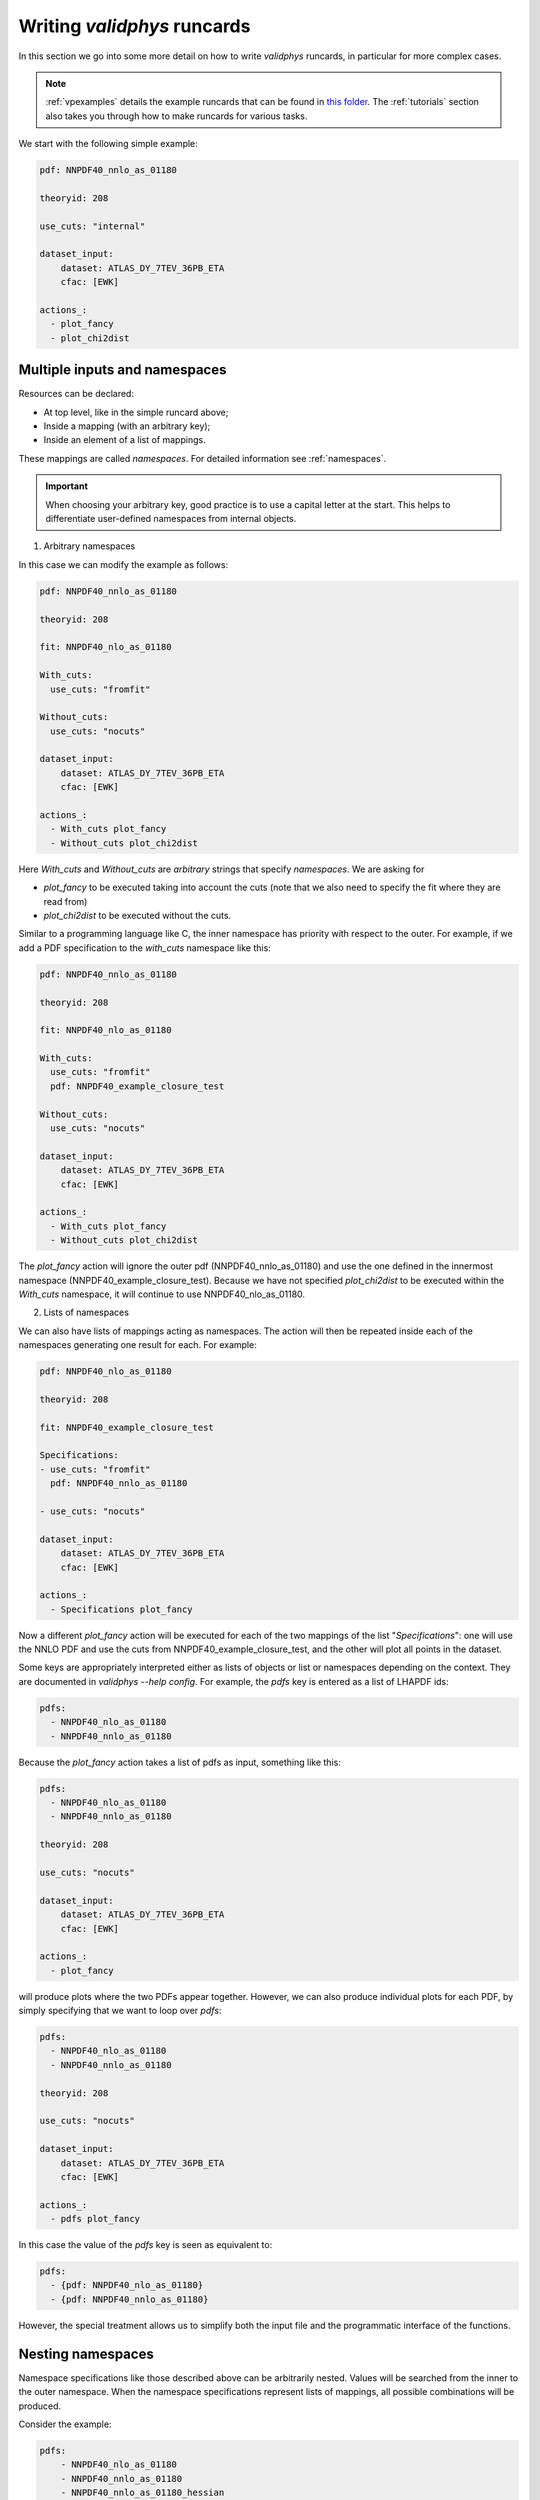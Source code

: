 .. _complex_runcards:

Writing `validphys` runcards
============================

In this section we go into some more detail on how to write `validphys`
runcards, in particular for more complex cases.

.. note::

	:ref:`vpexamples` details the example runcards that can be found in
	`this folder <https://github.com/NNPDF/nnpdf/tree/master/validphys2/examples>`_.
	The :ref:`tutorials` section also takes you through how to make runcards for
	various tasks.

We start with the following simple example:

.. code:: yaml

	pdf: NNPDF40_nnlo_as_01180

	theoryid: 208

	use_cuts: "internal"

	dataset_input:
	    dataset: ATLAS_DY_7TEV_36PB_ETA
	    cfac: [EWK]

	actions_:
	  - plot_fancy
	  - plot_chi2dist

Multiple inputs and namespaces
------------------------------

Resources can be declared:

- At top level, like in the simple runcard above;
- Inside a mapping (with an arbitrary key);
- Inside an element of a list of mappings.

These mappings are called `namespaces`. For detailed information see :ref:`namespaces`.

.. important::
	When choosing your arbitrary key, good practice is to use a capital letter at the start.
	This helps to differentiate user-defined namespaces from internal objects.

1. Arbitrary namespaces

In this case we can modify the example as follows:

.. code:: yaml

	pdf: NNPDF40_nnlo_as_01180

	theoryid: 208

	fit: NNPDF40_nlo_as_01180

	With_cuts:
	  use_cuts: "fromfit"

	Without_cuts:
	  use_cuts: "nocuts"

	dataset_input:
	    dataset: ATLAS_DY_7TEV_36PB_ETA
	    cfac: [EWK]

	actions_:
	  - With_cuts plot_fancy
	  - Without_cuts plot_chi2dist



Here `With_cuts` and `Without_cuts` are *arbitrary* strings that
specify *namespaces*.
We are asking for

- `plot_fancy` to be executed taking into account the cuts (note that we also need to
  specify the fit where they are read from)
- `plot_chi2dist` to be executed without the cuts.

Similar to
a programming language like C, the inner namespace has priority with
respect to the outer. For example, if we add a PDF specification to the
`with_cuts` namespace like this:


.. code:: yaml

	pdf: NNPDF40_nnlo_as_01180

	theoryid: 208

	fit: NNPDF40_nlo_as_01180

	With_cuts:
	  use_cuts: "fromfit"
	  pdf: NNPDF40_example_closure_test

	Without_cuts:
	  use_cuts: "nocuts"

	dataset_input:
	    dataset: ATLAS_DY_7TEV_36PB_ETA
	    cfac: [EWK]

	actions_:
	  - With_cuts plot_fancy
	  - Without_cuts plot_chi2dist


The `plot_fancy` action will ignore the outer pdf
(NNPDF40\_nnlo\_as\_01180) and use the one defined in the innermost
namespace (NNPDF40_example_closure_test). Because we have not specified `plot_chi2dist` to
be executed within the `With_cuts` namespace, it will continue to use
NNPDF40\_nlo\_as\_01180.


2. Lists of namespaces

We can also have lists of mappings acting as namespaces. The action
will then be repeated inside each of the namespaces generating one
result for each. For example:

.. code:: yaml

	pdf: NNPDF40_nlo_as_01180

	theoryid: 208

	fit: NNPDF40_example_closure_test

	Specifications:
	- use_cuts: "fromfit"
	  pdf: NNPDF40_nnlo_as_01180

	- use_cuts: "nocuts"

	dataset_input:
	    dataset: ATLAS_DY_7TEV_36PB_ETA
	    cfac: [EWK]

	actions_:
	  - Specifications plot_fancy

Now a different `plot_fancy` action will be executed for each of the
two mappings of the list "*Specifications*": one will use the NNLO PDF
and use the cuts from NNPDF40_example_closure_test, and the other will plot all points
in the dataset.

Some keys are appropriately interpreted either as lists of objects or
list or namespaces depending on the context. They are documented in
`validphys --help config`. For example, the `pdfs` key is entered as
a list of LHAPDF ids:

.. code:: yaml

	pdfs:
	  - NNPDF40_nlo_as_01180
	  - NNPDF40_nnlo_as_01180


Because the `plot_fancy` action takes a list of pdfs as input,
something like this:

.. code:: yaml

	pdfs:
	  - NNPDF40_nlo_as_01180
	  - NNPDF40_nnlo_as_01180

	theoryid: 208

	use_cuts: "nocuts"

	dataset_input:
	    dataset: ATLAS_DY_7TEV_36PB_ETA
	    cfac: [EWK]

	actions_:
	  - plot_fancy


will produce plots where the two PDFs appear together. However,
we can also produce individual plots for each PDF, by simply
specifying that we want to loop over `pdfs`:

.. code:: yaml

	pdfs:
	  - NNPDF40_nlo_as_01180
	  - NNPDF40_nnlo_as_01180

	theoryid: 208

	use_cuts: "nocuts"

	dataset_input:
	    dataset: ATLAS_DY_7TEV_36PB_ETA
	    cfac: [EWK]

	actions_:
	  - pdfs plot_fancy


In this case the value of the `pdfs` key is seen as equivalent to:

.. code:: yaml

	pdfs:
	  - {pdf: NNPDF40_nlo_as_01180}
	  - {pdf: NNPDF40_nnlo_as_01180}


However, the special treatment allows us to simplify both the input
file and the programmatic interface of the functions.

Nesting namespaces
------------------

Namespace specifications like those described above can be arbitrarily
nested. Values will be searched from the inner to the outer namespace. When
the namespace specifications represent lists of mappings, all possible
combinations will be produced.

Consider the example:

.. code:: yaml

	pdfs:
	    - NNPDF40_nlo_as_01180
	    - NNPDF40_nnlo_as_01180
	    - NNPDF40_nnlo_as_01180_hessian

	fit: NNPDF40_nlo_as_01180

	theoryids:
	    - 40_000_001
	    - 40_000_000

	With_cuts:
	    use_cuts : "nocuts"

	dataset_inputs:
	    - { dataset: LHCB_DY_7TEV_MUON_Y, cfac: [NRM] }
	    - { dataset: LHCB_Z0_8TEV_MUON_Y, cfac: [NRM] }
	    - { dataset: ATLAS_DY_7TEV_36PB_ETA }

	actions_:
	  - With_cuts::theoryids::pdfs::dataset_inputs plot_fancy

This will first enter the "*With_cuts*" namespace (thus setting
``use_cuts = "nocuts"`` for the action), and then loop over all the
theories, pdfs and datasets.

The order over which the looping is done is significant:

1. The outer specifications must set all the variables required for the inner
   ones to be fully resolved (so `With_cuts` must go before `dataset_inputs`).

2. The caching mechanism works by grouping together the namespace
   specifications from the beginning. For example, suppose we were to
   add another action to the example above:

.. code:: yaml

    - with_cuts:
        theoryids:
          pdfs:
            dataset_inputs:
                - plot_chi2dist

both of these require the same convolutions to be computed. `Validphys` will
realize this as long as both actions are iterated in the same way.
However, permuting `pdfs` and `theoryids` would result in the
convolutions computed twice, since the code cannot prove that they
would be identical.

In summary:
 - Always loop from more general to more specific.
 - Always loop in the same way.

Action arguments
----------------

Action arguments are syntactic sugar for specifying arguments visible
to a single action. They are subject to being verified by the action-defined
checks. For example, in the PDF plotting example above:

.. code:: yaml

	pdfs:
	    - NNPDF40_nlo_as_01180
	    - NNPDF40_nnlo_as_01180
	    - NNPDF40_nnlo_as_01180_hessian

	First:
	    Q: 1
	    flavours: [up, down, gluon]

	Second:
	    Q: 100
	    xgrid: linear

	actions_:
	  - First::plot_pdfreplicas (normalize_to=NNPDF40_nlo_as_01180)
	  - First plot_pdfs
	  - Second plot_pdfreplicas


The `normalize_to` key only affects the `plot_pdfreplicas` action.
Note that defining it inside the `first` mapping would have had the
same effect in this case.


The `from_` special key
-----------------------

The `from_` special key specifies that the value of a resource is to be taken from
a container. This is useful for working with fits (but not limited to
that). For example:

.. code:: yaml

	fit: NNPDF40_nlo_as_01180

	use_cuts: "nocuts"

	description:
	    from_: fit

	theory:
	    from_: fit

	theoryid:
	    from_: theory

	Q: 10

	template: report.md

	normalize:
	    normalize_to: 1

	datanorm:
	    normalize_to: data

	pdfs:
	    - from_: fit
	    - NNPDF40_nnlo_as_01180

	data_inputs:
	    from_: fit

	actions_:
	   - report(out_filename=index.md)


Here the `from_` key is used multiple times:

 - To obtain the description string from the report input card.
 - To obtain the theory mapping from the fit input card.
 - To obtain the theoryid key from the theory mapping.
 - To obtain a single PDF produced in the fit (as an element of the
   list/namespaces of pdfs). Note that the keyword is also allowed
   inside nested elements.
 - To obtain a set of all the experiments of the fit.

The `from_` key respects lazy processing, and therefore something like
this will do what you expect:

.. code::  yaml

	fits:
	    - NNPDF40_nlo_as_01180
	    - NNPDF40_nnlo_lowprecision

	use_cuts: "nocuts"

	theory:
	    from_: fit

	theoryid:
	    from_: theory

	Q: 10

	description:
	    from_: fit

	template: report.md

	normalize:
	    normalize_to: 1

	datanorm:
	    normalize_to: data

	pdfs:
	    - from_: fit
	    - NNPDF40_nnlo_as_01180_hessian

	dataset_inputs:
	    from_: fit

	actions_:
	  - fits report

This will work exactly as the example above, except that a new action
(with its corresponding different set of resources) will be generated
for each of the two fits.

For fits, there is a shortcut to set `dataset_inputs`, `pdf` and
`theoryid` to the values obtained from the fit. This can be done with
the `fitcontext` rule. The above example can be simplified like this:

.. code:: yaml

	fits:
	    - NNPDF40_nlo_as_01180
	    - NNPDF40_nnlo_lowprecision

	use_cuts: "nocuts"

	Q: 10

	description:
	    from_: fit

	template: report.md

	normalize:
	    normalize_to: 1

	datanorm:
	    normalize_to: data

	pdfs:
	    - from_: fit
	    - NNPDF40_nnlo_as_01180_hessian

	actions_:
	  - fits::fitcontext report

Note that one still needs to set manually other keys like `description` and `pdfs`.

from_: Null
-----------

As a special case, `from_: Null` will retrieve the variable from the
current namespace. This comes handy to transform lists of items into
other items. Consider for example:

.. code:: yaml

	Base:
	    fit: NNPDF40_nnlo_as_01180_1000

	Pairs:
	    fits:
		- from_: Base
		- from_: null

	fits:
	    - NNPDF40_nnlo_as_01180_NNPDF31
	    - NNPDF40_nnlo_as_01180_collider_only
	    - NNPDF40_nnlo_as_01180_DIS_only
	    - NNPDF40_nnlo_as_01180_nojets
	    - NNPDF40_nnlo_as_01180_noLHCbb
	    - NNPDF40_nnlo_as_01180_noLHC
	    - NNPDF40_nnlo_as_01180_notop
	    - NNPDF40_nnlo_as_01180_noZpT
	    - NNPDF40_nnlo_as_01180_nophoton
	    - NNPDF40_nnlo_as_01180_ATLASW8TeV
	    - NNPDF40_nnlo_as_01180_noATLASCMSDY
	    - NNPDF40_nnlo_as_01180_EMC

	use_cuts: "fromfit"

	printopts:
	    print_common: False

	description:
	    from_: fit

	meta:
	    author: Zahari Kassabov
	    keywords: [nn40final, gallery]

	template_text: |
	    % Non-default datasets

	    The datasets are compared to the default `{@Base fit@}` fit.

	    {@with fits::fitcontext@}
	    {@fit@}
	    ======

	    {@description@}

	    {@with Pairs@}

	    {@printopts print_dataset_differences  @}
	    {@print_different_cuts@}

	    {@endwith@}
	    {@endwith@}

	actions_:
	  - report(main=True, mathjax=True)

- At the beginning, we are printing the name of the fit contained in
  `Base`.
- Then we are iterating over each of the `fits` (that we
  defined explicitly in the config), and using `fitcontext` to set some
  variables inside the `with` block.
- In the inner block `{@with Pairs@}`, we are making use of the definition
  of `Pairs` to set the `fits` variable to contain two fits: the one defined in `Base` and the
  one that changes with each iteration.
- Because the actions `print_dataset_differences` and `print_different_cuts` are inside that
  `with` block, the value of the variable `fits` they see is precisely
  this pair, which supersedes our original definition, inside that
  block.

The `namespaces_` special key
-----------------------------

The `namespaces_` key can be used to form a list of namespaces in
a similar way as with the `{@with@}` block in the report. A key difference
is that the `namespaces_`
block allows the list to be names, and in this way it can interact
with providers expecting a complex input structure. The namespace
elements are separated by `::` and have the same meaning as in the
report.  Consider the following example:

.. code:: yaml

	dataspec_input:
	  - fitdeclarations:
	       - NNPDF40_nlo_as_01180
	       - NNPDF40_nnlo_as_01180
	    fits_computed_psedorreplicas_chi2_output: new-alldata/fits_matched_pseudorreplicas_chi2_table.csv
	    fits_chi2_paramfits_output: new-alldata/central_global.csv
	    badspecs:
	       - badcurves: discard
		 speclabel: "Global, discard"
	       - badcurves: allminimum
		 speclabel: "Global, allminimum"

	  - fitdeclarations:
	       - NNPDF31_nnlo_as_0117_uncorr_collider
	       - NNPDF31_nnlo_as_0118_uncorr_collider
	    fits_computed_psedorreplicas_chi2_output: new-alldata/collider.csv
	    fits_chi2_paramfits_output: new-alldata/collider_central.csv
	    badspecs:
	       - badcurves: discard
		 speclabel: "Collider, discard"
	       - badcurves: allminimum
		 speclabel: "Collider, allminimum"

	dataspecs:
	    namespaces_: "dataspec_input::badspecs
		          ::fits_as_from_fitdeclarations::fits_name_from_fitdeclarations
		          ::use_fits_computed_psedorreplicas_chi2_output::use_fits_chi2_paramfits_output"

	meta:
	   author: Zahari Kassabov
	   title: Summary of the allminimum and discard for global and collider only fits
	   keywords: [as]

	template_text: |

	    We compare the results of the determinations with `allminimum`
	    and `discard` on the global and collider only fits.

	    # Table

	    {@dataspecs_as_value_error_table@}

	    # Plot

	    {@plot_dataspecs_as_value_error@}

	actions_:
	  - report(main=True)



Here we are generating a list of namespaces called `dataspecs` which
the actions `dataspecs_as_value_error_table` and
`plot_dataspecs_as_value_error` expect as an input, starting from the
product of each of the two elements in the `dataspec_input` list and
its corresponding `badspecs` inner namespace, so that we have four
namespaces in total, labelled "Global, discard", "Global, allminimum",
"Collider, discard" and "Collider, allminimum". We are further
applying production rules  to extract the
information we need from the fit names and input files, producing the
corresponding values inside the correct `dataspecs` entry.

The whole list namespace is then passed as input to the actions (which
are implemented using :ref:`the collect function <collect>`).

This advanced functionality allows us to generate almost arbitrary
inputs in a declarative way and using very few primitives, at the cost
of a bit of learning curvature.

Currently the `namespaces_` functionality is restricted to generating
namespaces that are used at top level.

Plotting labels
---------------

Several resources (PDFs, theories, fits) support a short form where
one specifies the ID required to recover the resource (e.g. LHAPDF ID,
theory ID and fit folder respectively) and also form where a plotting
layer is specified together with the ID. For example:

.. code:: yaml

	pdfs:
	    - id:  NNPDF40_nlo_as_01180
	      label: NLO

	    - id: NNPDF40_nnlo_as_01180
	      label: NNLO

	    - id: NNPDF40_nnlo_as_01180_hessian
	      label: Hessian NNLO


In all plots the label will be used everywhere the PDF name needs to
be displayed (like in legends and axes).

The plotting labels for datasets are read from the `dataset_label` key
in the plotting files.

See :ref:`pdfplots` for examples.
